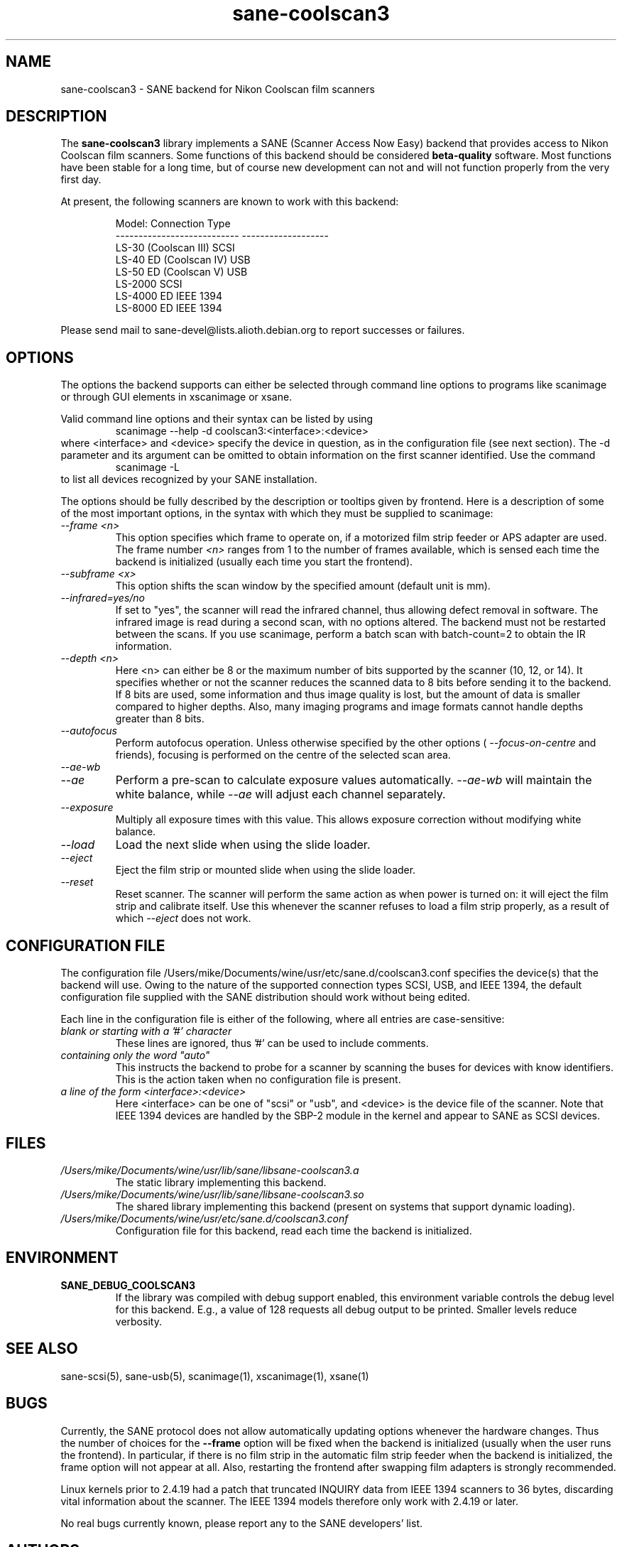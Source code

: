 .TH sane\-coolscan3 5 "11 Jul 2008"  "" "SANE Scanner Access Now Easy"
.IX sane\-coolscan3
.SH NAME
sane\-coolscan3 \- SANE backend for Nikon Coolscan film scanners
.SH DESCRIPTION
The
.B sane\-coolscan3
library implements a SANE (Scanner Access Now Easy) backend that
provides access to Nikon Coolscan film scanners.  Some functions of this 
backend should be considered 
.B beta-quality
software. Most functions have been stable for a long time, but of 
course new development can not and will not function properly from 
the very first day.

.PP
At present, the following scanners are known to work with this backend:
.PP
.RS
.ft CR
.nf
Model:                       Connection Type
---------------------------  -------------------
LS-30 (Coolscan III)         SCSI
LS-40 ED (Coolscan IV)       USB
LS-50 ED (Coolscan V)        USB
LS-2000                      SCSI
LS-4000 ED                   IEEE 1394
LS-8000 ED                   IEEE 1394
.fi
.ft R
.RE

Please send mail to sane-devel@lists.alioth.debian.org to report successes 
or failures.

.SH OPTIONS
The options the backend supports can either be selected through command line 
options to programs like scanimage or through GUI elements in xscanimage or xsane.

Valid command line options and their syntax can be listed by using 
.RS
scanimage \-\-help \-d coolscan3:<interface>:<device>
.RE
where <interface> and <device> specify the device in question, as in the
configuration file (see next section). The \-d parameter and its argument
can be omitted to obtain information on the first scanner identified. Use
the command 
.RS
scanimage \-L
.RE
to list all devices recognized by your SANE installation.

The options should be fully described by the description or tooltips given by 
frontend. Here is a description of some of the most important options, in the
syntax with which they must be supplied to scanimage:
.TP
.I \-\-frame <n>
This option specifies which frame to operate on, if a motorized film strip
feeder or APS adapter are used. The frame number
.I <n>
ranges from 1 to the number of frames available, which is sensed each time
the backend is initialized (usually each time you start the frontend).
.TP
.I \-\-subframe <x>
This option shifts the scan window by the specified amount (default
unit is mm).
.TP
.I \-\-infrared=yes/no
If set to "yes", the scanner will read the infrared channel, thus allowing
defect removal in software. The infrared image is read during a second scan,
with no options altered. The backend must not be restarted between the scans. 
If you use scanimage, perform a batch scan with batch\-count=2 to obtain the
IR information.
.TP
.I \-\-depth <n>
Here <n> can either be 8 or the maximum number of bits supported by the
scanner (10, 12, or 14). It specifies whether or not the scanner reduces
the scanned data to 8 bits before sending it to the backend. If 8 bits are
used, some information and thus image quality is lost, but the amount of data
is smaller compared to higher depths. Also, many imaging programs and image
formats cannot handle depths greater than 8 bits.
.TP
.I \-\-autofocus
Perform autofocus operation. Unless otherwise specified by the other options (
.I \-\-focus\-on\-centre
and friends), focusing is performed on the centre of the selected scan area.
.TP
.I \-\-ae\-wb
.TP
.I \-\-ae
Perform a pre-scan to calculate exposure values automatically.
.I \-\-ae\-wb
will maintain the white balance, while
.I \-\-ae
will adjust each channel separately.
.TP
.I \-\-exposure
Multiply all exposure times with this value. This allows exposure
correction without modifying white balance.
.TP
.I \-\-load
Load the next slide when using the slide loader.
.TP
.I \-\-eject
Eject the film strip or mounted slide when using the slide loader.
.TP
.I \-\-reset
Reset scanner. The scanner will perform the same action as when power is
turned on: it will eject the film strip and calibrate itself. Use this
whenever the scanner refuses to load a film strip properly, as a result of
which 
.I \-\-eject
does not work.

.SH CONFIGURATION FILE
The configuration file /Users/mike/Documents/wine/usr/etc/sane.d/coolscan3.conf specifies the device(s)
that the backend will use. Owing to the nature of the supported connection
types SCSI, USB, and IEEE 1394, the default configuration file supplied with
the SANE distribution should work without being edited.

Each line in the configuration file is either of the following, where all
entries are case-sensitive:
.TP
.I blank or starting with a '#' character
These lines are ignored, thus '#' can be used to include comments.
.TP
.I containing only the word """auto"""
This instructs the backend to probe for a scanner by scanning the buses for 
devices with know identifiers. This is the action taken when no
configuration file is present.
.TP
.I a line of the form <interface>:<device>
Here <interface> can be one of "scsi" or "usb", and <device> is the device
file of the scanner. Note that IEEE 1394 devices are handled by the SBP-2
module in the kernel and appear to SANE as SCSI devices.

.SH FILES
.TP
.I /Users/mike/Documents/wine/usr/lib/sane/libsane\-coolscan3.a
The static library implementing this backend.
.TP
.I /Users/mike/Documents/wine/usr/lib/sane/libsane\-coolscan3.so
The shared library implementing this backend (present on systems that
support dynamic loading).
.TP
.I /Users/mike/Documents/wine/usr/etc/sane.d/coolscan3.conf
Configuration file for this backend, read each time the backend is
initialized.

.SH ENVIRONMENT
.TP
.B SANE_DEBUG_COOLSCAN3
If the library was compiled with debug support enabled, this
environment variable controls the debug level for this backend.  E.g.,
a value of 128 requests all debug output to be printed.  Smaller
levels reduce verbosity.

.SH "SEE ALSO"
sane\-scsi(5), sane\-usb(5), scanimage(1), xscanimage(1), xsane(1)

.SH BUGS
Currently, the SANE protocol does not allow automatically updating options
whenever the hardware changes. Thus the number of choices for the
.B \-\-frame
option will be fixed when the backend is initialized (usually when the user
runs the frontend). In particular, if there is no film strip in the
automatic film strip feeder when the backend is initialized, the frame option
will not appear at all. Also, restarting the frontend after swapping film
adapters is strongly recommended.

Linux kernels prior to 2.4.19 had a patch that truncated INQUIRY data
from IEEE 1394 scanners to 36 bytes, discarding vital information
about the scanner. The IEEE 1394 models therefore only work with
2.4.19 or later.

No real bugs currently known, please report any to the SANE developers' list.

.SH AUTHORS
coolscan3 written by A. Zummo (a.zummo@towertech.it), based heavily on
coolscan2 written by Andr\['a]s Major (andras@users.sourceforge.net). 

